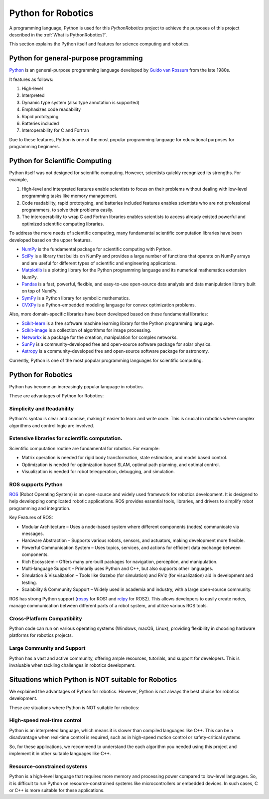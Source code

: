Python for Robotics
----------------------

A programming language, Python is used for this `PythonRobotics` project
to achieve the purposes of this project described in the :ref:`What is PythonRobotics?`.

This section explains the Python itself and features for science computing and robotics.

Python for general-purpose programming
^^^^^^^^^^^^^^^^^^^^^^^^^^^^^^^^^^^^^^^^

`Python <https://www.python.org/>`_ is an general-purpose programming language developed by
`Guido van Rossum <https://en.wikipedia.org/wiki/Guido_van_Rossum>`_ from the late 1980s.

It features as follows:

#. High-level
#. Interpreted
#. Dynamic type system (also type annotation is supported)
#. Emphasizes code readability
#. Rapid prototyping
#. Batteries included
#. Interoperability for C and Fortran

Due to these features, Python is one of the most popular programming language
for educational purposes for programming beginners.

Python for Scientific Computing
^^^^^^^^^^^^^^^^^^^^^^^^^^^^^^^^

Python itself was not designed for scientific computing.
However, scientists quickly recognized its strengths.
For example,

#. High-level and interpreted features enable scientists to focus on their problems without dealing with low-level programming tasks like memory management.
#. Code readability, rapid prototyping, and batteries included features enables scientists who are not professional programmers, to solve their problems easily.
#. The interoperability to wrap C and Fortran libraries enables scientists to access already existed powerful and optimized scientific computing libraries.

To address the more needs of scientific computing, many fundamental scientific computation libraries have been developed based on the upper features.

- `NumPy <https://numpy.org/>`_ is the fundamental package for scientific computing with Python.
- `SciPy <https://www.scipy.org/>`_ is a library that builds on NumPy and provides a large number of functions that operate on NumPy arrays and are useful for different types of scientific and engineering applications.
- `Matplotlib <https://matplotlib.org/>`_ is a plotting library for the Python programming language and its numerical mathematics extension NumPy.
- `Pandas <https://pandas.pydata.org/>`_ is a fast, powerful, flexible, and easy-to-use open-source data analysis and data manipulation library built on top of NumPy.
- `SymPy <https://www.sympy.org/>`_ is a Python library for symbolic mathematics.
- `CVXPy <https://www.cvxpy.org/>`_ is a Python-embedded modeling language for convex optimization problems.

Also, more domain-specific libraries have been developed based on these fundamental libraries:

- `Scikit-learn <https://scikit-learn.org/stable/>`_ is a free software machine learning library for the Python programming language.
- `Scikit-image <https://scikit-image.org/>`_ is a collection of algorithms for image processing.
- `Networkx <https://networkx.org/>`_ is a package for the creation, manipulation for complex networks.
- `SunPy <https://sunpy.org/>`_ is a community-developed free and open-source software package for solar physics.
- `Astropy <https://www.astropy.org/>`_ is a community-developed free and open-source software package for astronomy.

Currently, Python is one of the most popular programming languages for scientific computing.

Python for Robotics
^^^^^^^^^^^^^^^^^^^^

Python has become an increasingly popular language in robotics.

These are advantages of Python for Robotics:

Simplicity and Readability
~~~~~~~~~~~~~~~~~~~~~~~~~~~~~
Python's syntax is clear and concise, making it easier to learn and write code.
This is crucial in robotics where complex algorithms and control logic are involved.


Extensive libraries for scientific computation.
~~~~~~~~~~~~~~~~~~~~~~~~~~~~~~~~~~~~~~~~~~~~~~~~~
Scientific computation routine are fundamental for robotics.
For example:

- Matrix operation is needed for rigid body transformation, state estimation, and model based control.
- Optimization is needed for optimization based SLAM, optimal path planning, and optimal control.
- Visualization is needed for robot teleoperation, debugging, and simulation.

ROS supports Python
~~~~~~~~~~~~~~~~~~~~~~~~~~~
`ROS`_ (Robot Operating System) is an open-source and widely used framework for robotics development.
It is designed to help developping complicated robotic applications.
ROS provides essential tools, libraries, and drivers to simplify robot programming and integration.

Key Features of ROS:

- Modular Architecture – Uses a node-based system where different components (nodes) communicate via messages.
- Hardware Abstraction – Supports various robots, sensors, and actuators, making development more flexible.
- Powerful Communication System – Uses topics, services, and actions for efficient data exchange between components.
- Rich Ecosystem – Offers many pre-built packages for navigation, perception, and manipulation.
- Multi-language Support – Primarily uses Python and C++, but also supports other languages.
- Simulation & Visualization – Tools like Gazebo (for simulation) and RViz (for visualization) aid in development and testing.
- Scalability & Community Support – Widely used in academia and industry, with a large open-source community.

ROS has strong Python support (`rospy`_ for ROS1 and `rclpy`_ for ROS2).
This allows developers to easily create nodes, manage communication between
different parts of a robot system, and utilize various ROS tools.

.. _`ROS`: https://www.ros.org/
.. _`rospy`: http://wiki.ros.org/rospy
.. _`rclpy`: https://docs.ros.org/en/jazzy/Tutorials/Beginner-Client-Libraries/Writing-A-Simple-Py-Publisher-And-Subscriber.html

Cross-Platform Compatibility
~~~~~~~~~~~~~~~~~~~~~~~~~~~~~~~~~~~~~
Python code can run on various operating systems (Windows, macOS, Linux), providing flexibility in choosing hardware platforms for robotics projects.

Large Community and Support
~~~~~~~~~~~~~~~~~~~~~~~~~~~~~~~~~~~
Python has a vast and active community, offering ample resources, tutorials, and support for developers. This is invaluable when tackling challenges in robotics development.

Situations which Python is NOT suitable for Robotics
^^^^^^^^^^^^^^^^^^^^^^^^^^^^^^^^^^^^^^^^^^^^^^^^^^^^^^

We explained the advantages of Python for robotics.
However, Python is not always the best choice for robotics development.

These are situations where Python is NOT suitable for robotics:

High-speed real-time control
~~~~~~~~~~~~~~~~~~~~~~~~~~~~~~~~~~~
Python is an interpreted language, which means it is slower than compiled languages like C++.
This can be a disadvantage when real-time control is required,
such as in high-speed motion control or safety-critical systems.

So, for these applications, we recommend to understand the each algorithm you
needed using this project and implement it in other suitable languages like C++.

Resource-constrained systems
~~~~~~~~~~~~~~~~~~~~~~~~~~~~~~~~~~~
Python is a high-level language that requires more memory and processing power
compared to low-level languages.
So, it is difficult to run Python on resource-constrained systems like
microcontrollers or embedded devices.
In such cases, C or C++ is more suitable for these applications.
